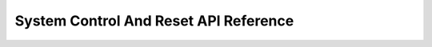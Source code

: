 .. _system-control-and-reset-api-reference:

System Control And Reset API Reference
======================================

.. doxygenfile:: atmega328p_hal_system.h
	:project: ATmega328P HAL Driver
